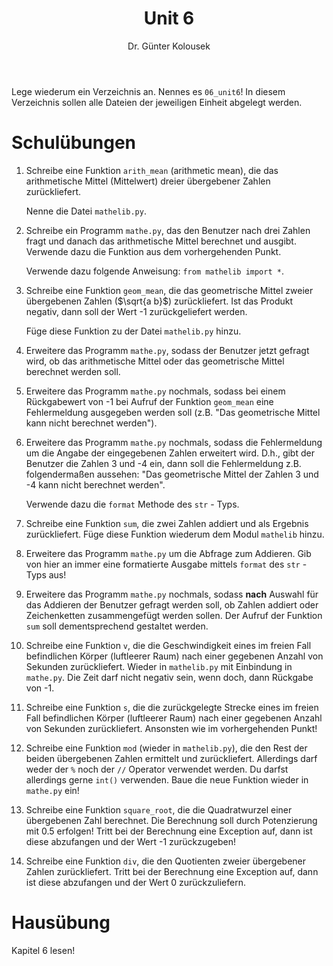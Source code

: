 
#+TITLE: Unit 6
#+AUTHOR: Dr. Günter Kolousek

#+OPTIONS: texht:t toc:nil
#+LATEX_CLASS: koma-article
#+LATEX_CLASS_OPTIONS: [parskip=half]
#+LATEX_HEADER:
#+LATEX_HEADER_EXTRA:

Lege wiederum ein Verzeichnis an. Nennes es =06_unit6=! In diesem Verzeichnis
sollen alle Dateien der jeweiligen Einheit abgelegt werden.

* Schulübungen

1. Schreibe eine Funktion =arith_mean= (arithmetic mean), die
   das arithmetische Mittel (Mittelwert) dreier übergebener Zahlen
   zurückliefert.

   Nenne die Datei =mathelib.py=.

2. Schreibe ein Programm =mathe.py=, das den Benutzer nach drei
   Zahlen fragt und danach das arithmetische Mittel berechnet und ausgibt.
   Verwende dazu die Funktion aus dem vorhergehenden Punkt.

   Verwende dazu folgende Anweisung: =from mathelib import *=.
   
3. Schreibe eine Funktion =geom_mean=, die das geometrische Mittel
   zweier übergebenen Zahlen ($\sqrt{a b}$) zurückliefert. Ist das
   Produkt negativ, dann soll der Wert -1 zurückgeliefert werden.

   Füge diese Funktion zu der Datei =mathelib.py= hinzu.

4. Erweitere das Programm =mathe.py=, sodass der Benutzer jetzt
   gefragt wird, ob das arithmetische Mittel oder das geometrische Mittel
   berechnet werden soll.

5. Erweitere das Programm =mathe.py= nochmals, sodass bei einem
   Rückgabewert von -1 bei Aufruf der Funktion =geom_mean= eine Fehlermeldung
   ausgegeben werden soll (z.B. "Das geometrische Mittel kann nicht berechnet werden").

6. Erweitere das Programm =mathe.py= nochmals, sodass die Fehlermeldung
   um die Angabe der eingegebenen Zahlen erweitert wird. D.h., gibt der
   Benutzer die Zahlen 3 und -4 ein, dann soll die Fehlermeldung z.B.
   folgendermaßen aussehen:
   "Das geometrische Mittel der Zahlen 3 und -4 kann nicht berechnet werden".

   Verwende dazu die =format= Methode des =str= - Typs.

7. Schreibe eine Funktion =sum=, die zwei Zahlen addiert und als
   Ergebnis zurückliefert. Füge diese Funktion wiederum dem Modul
   =mathelib= hinzu.

8. Erweitere das Programm =mathe.py= um die Abfrage zum Addieren.
   Gib von hier an immer eine formatierte Ausgabe mittels =format=
   des =str= - Typs aus!

9. Erweitere das Programm =mathe.py= nochmals, sodass **nach**
   Auswahl für das Addieren der Benutzer gefragt werden soll, ob
   Zahlen addiert oder Zeichenketten zusammengefügt werden sollen.
   Der Aufruf der Funktion =sum= soll dementsprechend gestaltet werden.

10. Schreibe eine Funktion =v=, die die Geschwindigkeit eines
    im freien Fall befindlichen Körper (luftleerer Raum) nach einer
    gegebenen Anzahl von Sekunden zurückliefert. Wieder in =mathelib.py=
    mit Einbindung in =mathe.py=. Die Zeit darf nicht negativ sein,
    wenn doch, dann Rückgabe von -1.

11. Schreibe eine Funktion =s=, die die zurückgelegte Strecke
    eines im freien Fall befindlichen Körper (luftleerer Raum) nach einer
    gegebenen Anzahl von Sekunden zurückliefert. Ansonsten wie im vorhergehenden
    Punkt!
   
12. Schreibe eine Funktion =mod= (wieder in =mathelib.py=), die
    den Rest der beiden übergebenen Zahlen ermittelt und zurückliefert.
    Allerdings darf weder der =%= noch der =//= Operator verwendet
    werden. Du darfst allerdings gerne =int()= verwenden. Baue
    die neue Funktion wieder in =mathe.py= ein!
   
13. Schreibe eine Funktion =square_root=, die die Quadratwurzel
    einer übergebenen Zahl berechnet. Die Berechnung soll durch Potenzierung
    mit 0.5 erfolgen! Tritt bei der Berechnung eine Exception auf, dann
    ist diese abzufangen und der Wert -1 zurückzugeben!

14. Schreibe eine Funktion =div=, die den Quotienten zweier übergebener
    Zahlen zurückliefert. Tritt bei der Berechnung eine Exception auf,
    dann ist diese abzufangen und der Wert 0 zurückzuliefern.
 

* Hausübung
   
Kapitel 6 lesen!

